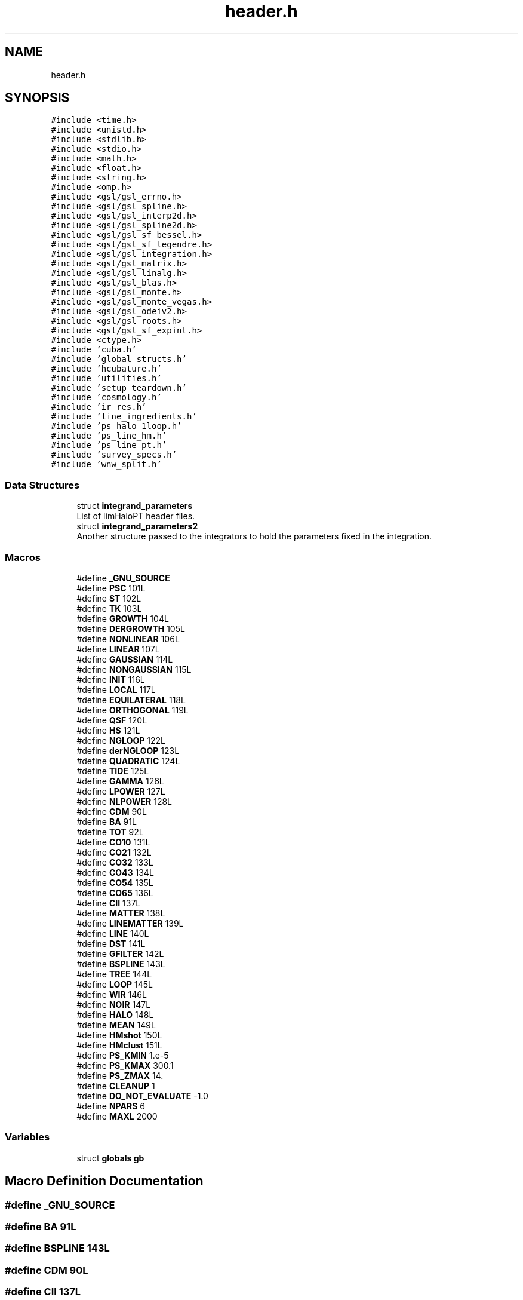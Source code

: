 .TH "header.h" 3 "Tue Apr 5 2022" "Version 1.0.0" "limHaloPT" \" -*- nroff -*-
.ad l
.nh
.SH NAME
header.h
.SH SYNOPSIS
.br
.PP
\fC#include <time\&.h>\fP
.br
\fC#include <unistd\&.h>\fP
.br
\fC#include <stdlib\&.h>\fP
.br
\fC#include <stdio\&.h>\fP
.br
\fC#include <math\&.h>\fP
.br
\fC#include <float\&.h>\fP
.br
\fC#include <string\&.h>\fP
.br
\fC#include <omp\&.h>\fP
.br
\fC#include <gsl/gsl_errno\&.h>\fP
.br
\fC#include <gsl/gsl_spline\&.h>\fP
.br
\fC#include <gsl/gsl_interp2d\&.h>\fP
.br
\fC#include <gsl/gsl_spline2d\&.h>\fP
.br
\fC#include <gsl/gsl_sf_bessel\&.h>\fP
.br
\fC#include <gsl/gsl_sf_legendre\&.h>\fP
.br
\fC#include <gsl/gsl_integration\&.h>\fP
.br
\fC#include <gsl/gsl_matrix\&.h>\fP
.br
\fC#include <gsl/gsl_linalg\&.h>\fP
.br
\fC#include <gsl/gsl_blas\&.h>\fP
.br
\fC#include <gsl/gsl_monte\&.h>\fP
.br
\fC#include <gsl/gsl_monte_vegas\&.h>\fP
.br
\fC#include <gsl/gsl_odeiv2\&.h>\fP
.br
\fC#include <gsl/gsl_roots\&.h>\fP
.br
\fC#include <gsl/gsl_sf_expint\&.h>\fP
.br
\fC#include <ctype\&.h>\fP
.br
\fC#include 'cuba\&.h'\fP
.br
\fC#include 'global_structs\&.h'\fP
.br
\fC#include 'hcubature\&.h'\fP
.br
\fC#include 'utilities\&.h'\fP
.br
\fC#include 'setup_teardown\&.h'\fP
.br
\fC#include 'cosmology\&.h'\fP
.br
\fC#include 'ir_res\&.h'\fP
.br
\fC#include 'line_ingredients\&.h'\fP
.br
\fC#include 'ps_halo_1loop\&.h'\fP
.br
\fC#include 'ps_line_hm\&.h'\fP
.br
\fC#include 'ps_line_pt\&.h'\fP
.br
\fC#include 'survey_specs\&.h'\fP
.br
\fC#include 'wnw_split\&.h'\fP
.br

.SS "Data Structures"

.in +1c
.ti -1c
.RI "struct \fBintegrand_parameters\fP"
.br
.RI "List of limHaloPT header files\&. "
.ti -1c
.RI "struct \fBintegrand_parameters2\fP"
.br
.RI "Another structure passed to the integrators to hold the parameters fixed in the integration\&. "
.in -1c
.SS "Macros"

.in +1c
.ti -1c
.RI "#define \fB_GNU_SOURCE\fP"
.br
.ti -1c
.RI "#define \fBPSC\fP   101L"
.br
.ti -1c
.RI "#define \fBST\fP   102L"
.br
.ti -1c
.RI "#define \fBTK\fP   103L"
.br
.ti -1c
.RI "#define \fBGROWTH\fP   104L"
.br
.ti -1c
.RI "#define \fBDERGROWTH\fP   105L"
.br
.ti -1c
.RI "#define \fBNONLINEAR\fP   106L"
.br
.ti -1c
.RI "#define \fBLINEAR\fP   107L"
.br
.ti -1c
.RI "#define \fBGAUSSIAN\fP   114L"
.br
.ti -1c
.RI "#define \fBNONGAUSSIAN\fP   115L"
.br
.ti -1c
.RI "#define \fBINIT\fP   116L"
.br
.ti -1c
.RI "#define \fBLOCAL\fP   117L"
.br
.ti -1c
.RI "#define \fBEQUILATERAL\fP   118L"
.br
.ti -1c
.RI "#define \fBORTHOGONAL\fP   119L"
.br
.ti -1c
.RI "#define \fBQSF\fP   120L"
.br
.ti -1c
.RI "#define \fBHS\fP   121L"
.br
.ti -1c
.RI "#define \fBNGLOOP\fP   122L"
.br
.ti -1c
.RI "#define \fBderNGLOOP\fP   123L"
.br
.ti -1c
.RI "#define \fBQUADRATIC\fP   124L"
.br
.ti -1c
.RI "#define \fBTIDE\fP   125L"
.br
.ti -1c
.RI "#define \fBGAMMA\fP   126L"
.br
.ti -1c
.RI "#define \fBLPOWER\fP   127L"
.br
.ti -1c
.RI "#define \fBNLPOWER\fP   128L"
.br
.ti -1c
.RI "#define \fBCDM\fP   90L"
.br
.ti -1c
.RI "#define \fBBA\fP   91L"
.br
.ti -1c
.RI "#define \fBTOT\fP   92L"
.br
.ti -1c
.RI "#define \fBCO10\fP   131L"
.br
.ti -1c
.RI "#define \fBCO21\fP   132L"
.br
.ti -1c
.RI "#define \fBCO32\fP   133L"
.br
.ti -1c
.RI "#define \fBCO43\fP   134L"
.br
.ti -1c
.RI "#define \fBCO54\fP   135L"
.br
.ti -1c
.RI "#define \fBCO65\fP   136L"
.br
.ti -1c
.RI "#define \fBCII\fP   137L"
.br
.ti -1c
.RI "#define \fBMATTER\fP   138L"
.br
.ti -1c
.RI "#define \fBLINEMATTER\fP   139L"
.br
.ti -1c
.RI "#define \fBLINE\fP   140L"
.br
.ti -1c
.RI "#define \fBDST\fP   141L"
.br
.ti -1c
.RI "#define \fBGFILTER\fP   142L"
.br
.ti -1c
.RI "#define \fBBSPLINE\fP   143L"
.br
.ti -1c
.RI "#define \fBTREE\fP   144L"
.br
.ti -1c
.RI "#define \fBLOOP\fP   145L"
.br
.ti -1c
.RI "#define \fBWIR\fP   146L"
.br
.ti -1c
.RI "#define \fBNOIR\fP   147L"
.br
.ti -1c
.RI "#define \fBHALO\fP   148L"
.br
.ti -1c
.RI "#define \fBMEAN\fP   149L"
.br
.ti -1c
.RI "#define \fBHMshot\fP   150L"
.br
.ti -1c
.RI "#define \fBHMclust\fP   151L"
.br
.ti -1c
.RI "#define \fBPS_KMIN\fP   1\&.e\-5"
.br
.ti -1c
.RI "#define \fBPS_KMAX\fP   300\&.1"
.br
.ti -1c
.RI "#define \fBPS_ZMAX\fP   14\&."
.br
.ti -1c
.RI "#define \fBCLEANUP\fP   1"
.br
.ti -1c
.RI "#define \fBDO_NOT_EVALUATE\fP   \-1\&.0"
.br
.ti -1c
.RI "#define \fBNPARS\fP   6"
.br
.ti -1c
.RI "#define \fBMAXL\fP   2000"
.br
.in -1c
.SS "Variables"

.in +1c
.ti -1c
.RI "struct \fBglobals\fP \fBgb\fP"
.br
.in -1c
.SH "Macro Definition Documentation"
.PP 
.SS "#define _GNU_SOURCE"

.SS "#define BA   91L"

.SS "#define BSPLINE   143L"

.SS "#define CDM   90L"

.SS "#define CII   137L"

.SS "#define CLEANUP   1"

.SS "#define CO10   131L"

.SS "#define CO21   132L"

.SS "#define CO32   133L"

.SS "#define CO43   134L"

.SS "#define CO54   135L"

.SS "#define CO65   136L"

.SS "#define DERGROWTH   105L"

.SS "#define derNGLOOP   123L"

.SS "#define DO_NOT_EVALUATE   \-1\&.0"

.SS "#define DST   141L"

.SS "#define EQUILATERAL   118L"

.SS "#define GAMMA   126L"

.SS "#define GAUSSIAN   114L"

.SS "#define GFILTER   142L"

.SS "#define GROWTH   104L"

.SS "#define HALO   148L"

.SS "#define HMclust   151L"

.SS "#define HMshot   150L"

.SS "#define HS   121L"

.SS "#define INIT   116L"

.SS "#define LINE   140L"

.SS "#define LINEAR   107L"

.SS "#define LINEMATTER   139L"

.SS "#define LOCAL   117L"

.SS "#define LOOP   145L"

.SS "#define LPOWER   127L"

.SS "#define MATTER   138L"

.SS "#define MAXL   2000"

.SS "#define MEAN   149L"

.SS "#define NGLOOP   122L"

.SS "#define NLPOWER   128L"

.SS "#define NOIR   147L"

.SS "#define NONGAUSSIAN   115L"

.SS "#define NONLINEAR   106L"

.SS "#define NPARS   6"

.SS "#define ORTHOGONAL   119L"

.SS "#define PS_KMAX   300\&.1"

.SS "#define PS_KMIN   1\&.e\-5"

.SS "#define PS_ZMAX   14\&."

.SS "#define PSC   101L"

.SS "#define QSF   120L"

.SS "#define QUADRATIC   124L"

.SS "#define ST   102L"

.SS "#define TIDE   125L"

.SS "#define TK   103L"

.SS "#define TOT   92L"

.SS "#define TREE   144L"

.SS "#define WIR   146L"

.SH "Variable Documentation"
.PP 
.SS "struct \fBglobals\fP gb\fC [extern]\fP"

.SH "Author"
.PP 
Generated automatically by Doxygen for limHaloPT from the source code\&.
